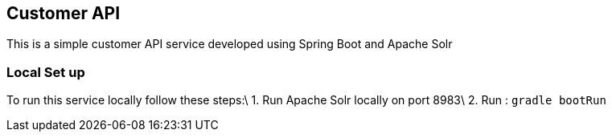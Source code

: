 == Customer API

This is a simple customer API service developed using Spring Boot and Apache Solr


=== Local Set up 

To run this service locally follow these steps:\
1. Run Apache Solr locally on port 8983\
2.  Run :  `gradle bootRun`